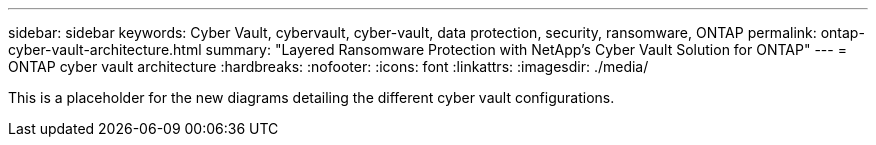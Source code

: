 ---
sidebar: sidebar
keywords: Cyber Vault, cybervault, cyber-vault, data protection, security, ransomware, ONTAP
permalink: ontap-cyber-vault-architecture.html
summary: "Layered Ransomware Protection with NetApp's Cyber Vault Solution for ONTAP"
---
= ONTAP cyber vault architecture
:hardbreaks:
:nofooter:
:icons: font
:linkattrs:
:imagesdir: ./media/

[.lead]
This is a placeholder for the new diagrams detailing the different cyber vault configurations.